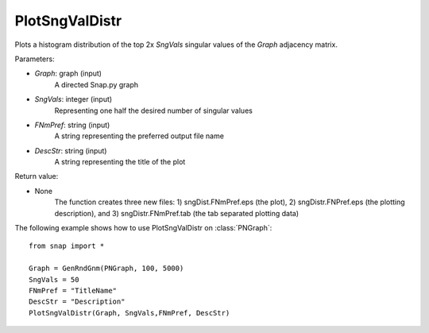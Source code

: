 PlotSngValDistr
'''''''''''

.. function:: PlotSngValDistr(Graph,SngVals, FNMPref, DescStr)

Plots a histogram distribution of the top 2x *SngVals* singular values of the *Graph* adjacency matrix.

Parameters:

- *Graph*: graph (input)
    A directed Snap.py graph

- *SngVals*: integer (input)
    Representing one half the desired number of singular values

- *FNmPref*: string (input)
    A string representing the preferred output file name

- *DescStr*: string (input)
    A string representing the title of the plot

Return value:

- None
    The function creates three new files: 1) sngDist.FNmPref.eps (the plot), 2) sngDistr.FNPref.eps (the plotting description), and 3) sngDistr.FNmPref.tab (the tab separated plotting data)

The following example shows how to use PlotSngValDistr on
:class:`PNGraph`::

        from snap import *

        Graph = GenRndGnm(PNGraph, 100, 5000)
        SngVals = 50
        FNmPref = "TitleName"
        DescStr = "Description"
        PlotSngValDistr(Graph, SngVals,FNmPref, DescStr)